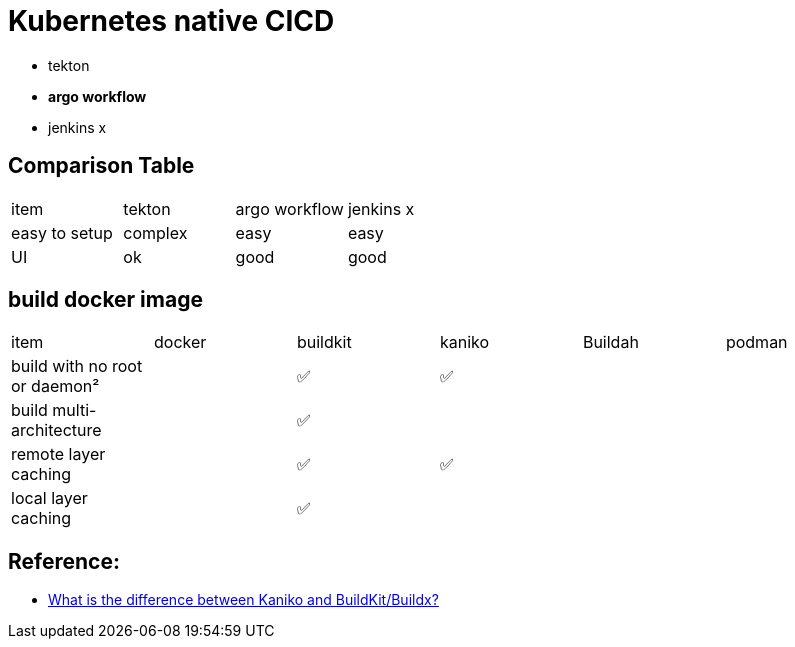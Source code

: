 = Kubernetes native  CICD

* tekton
* **argo workflow**
* jenkins x

== Comparison Table

[cols="1,1,1,1"]
|===
| item
| tekton
| argo workflow
| jenkins x


|easy to setup
| complex
| easy
| easy

| UI
| ok
| good
| good


|===

== build docker image

[cols="1,1,1,1,1,1"]
|===
|item
|docker
|buildkit
|kaniko
|Buildah
|podman

|build with no root or daemon²
|
|✅
|✅
|
|

|build multi-architecture
|
|✅
|
|
|

|remote layer caching
|
|✅
|✅
|
|

|local layer caching
|
|✅
|
|
|

|===


== Reference: 

* https://stackoverflow.com/a/68395788[What is the difference between Kaniko and BuildKit/Buildx?]